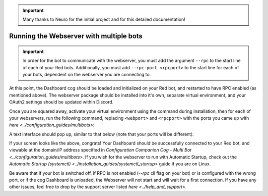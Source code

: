 .. important::

    Many thanks to Neuro for the initial project and for this detailed documentation!

Running the Webserver with multiple bots
========================================

.. important::

    In order for the bot to communicate with the webserver, you must add the argument ``--rpc`` to the start line of each of your Red bots. Additionally, you must add ``--rpc-port <rpcport>`` to the start line for each of your bots, dependent on the webserver you are connecting to.

At this point, the Dashboard cog should be loaded and initialized on your Red bot, and restarted to have RPC enabled (as mentioned above).
The webserver package should be installed into it's own, separate virtual environment, and your OAuth2 settings should be updated within Discord.

Once you are squared away, activate your virtual environment using the command during installation, then for each of your webservers, run the following command, replacing ``<webport>`` and ``<rpcport>`` with the ports you came up with `here <../configuration_guides/multibots>`:

.. prompt:: bash

   reddash --port <webport> --rpc-port <rpcport>

A text interface should pop up, similar to that below (note that your ports will be different):

.. image:: ../.resources/launched_interface.png

If your screen looks like the above, congrats! Your Dashboard should be successfully connected to your Red bot, and viewable at the domain/IP address specified in `Configuration Companion Cog - Multi Bot <../configuration_guides/multibots>`. If you wish for the webserver to run with Automatic Startup, check out the `Automatic Startup (systemctl) <../installation_guides/systemctl_startup>` guide if you are on Linux.

Be aware that if your bot is switched off, if RPC is not enabled (`--rpc` cli flag on your bot) or is configured with the wrong port, or if the cog Dashboard is unloaded, the Webserver will not start and will wait for a first connection. If you have any other issues, feel free to drop by the support server listed `here <../help_and_support>`.